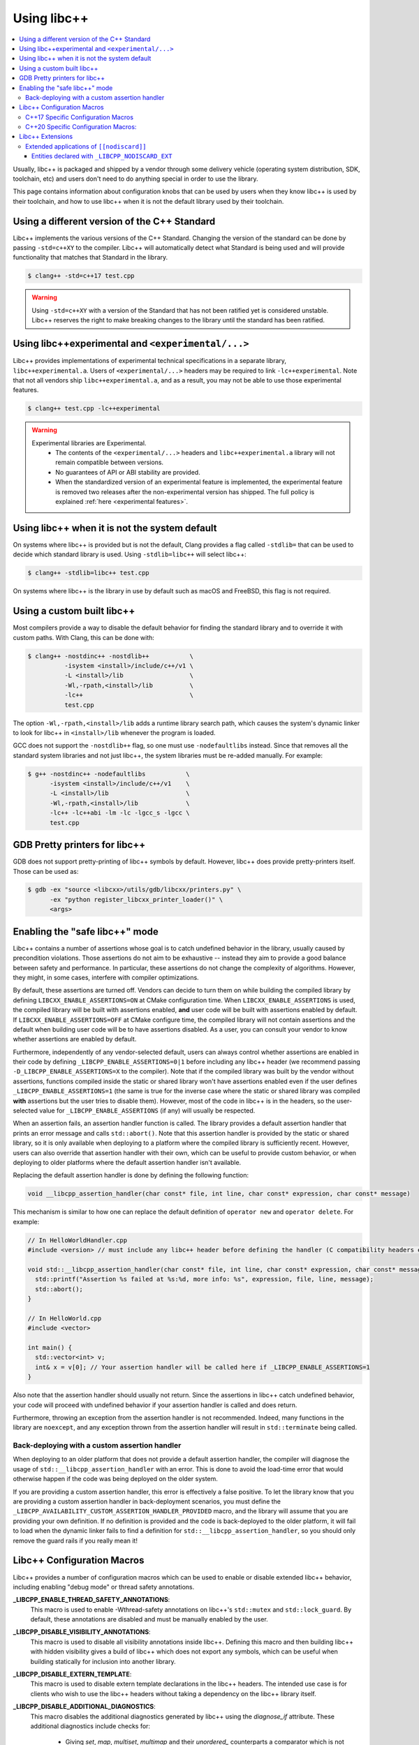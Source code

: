 .. _using-libcxx:

============
Using libc++
============

.. contents::
  :local:

Usually, libc++ is packaged and shipped by a vendor through some delivery vehicle
(operating system distribution, SDK, toolchain, etc) and users don't need to do
anything special in order to use the library.

This page contains information about configuration knobs that can be used by
users when they know libc++ is used by their toolchain, and how to use libc++
when it is not the default library used by their toolchain.


Using a different version of the C++ Standard
=============================================

Libc++ implements the various versions of the C++ Standard. Changing the version of
the standard can be done by passing ``-std=c++XY`` to the compiler. Libc++ will
automatically detect what Standard is being used and will provide functionality that
matches that Standard in the library.

.. code-block:: bash

  $ clang++ -std=c++17 test.cpp

.. warning::
  Using ``-std=c++XY`` with a version of the Standard that has not been ratified yet
  is considered unstable. Libc++ reserves the right to make breaking changes to the
  library until the standard has been ratified.


Using libc++experimental and ``<experimental/...>``
===================================================

Libc++ provides implementations of experimental technical specifications
in a separate library, ``libc++experimental.a``. Users of ``<experimental/...>``
headers may be required to link ``-lc++experimental``. Note that not all
vendors ship ``libc++experimental.a``, and as a result, you may not be
able to use those experimental features.

.. code-block:: bash

  $ clang++ test.cpp -lc++experimental

.. warning::
  Experimental libraries are Experimental.
    * The contents of the ``<experimental/...>`` headers and ``libc++experimental.a``
      library will not remain compatible between versions.
    * No guarantees of API or ABI stability are provided.
    * When the standardized version of an experimental feature is implemented,
      the experimental feature is removed two releases after the non-experimental
      version has shipped. The full policy is explained :ref:`here <experimental features>`.


Using libc++ when it is not the system default
==============================================

On systems where libc++ is provided but is not the default, Clang provides a flag
called ``-stdlib=`` that can be used to decide which standard library is used.
Using ``-stdlib=libc++`` will select libc++:

.. code-block:: bash

  $ clang++ -stdlib=libc++ test.cpp

On systems where libc++ is the library in use by default such as macOS and FreeBSD,
this flag is not required.


.. _alternate libcxx:

Using a custom built libc++
===========================

Most compilers provide a way to disable the default behavior for finding the
standard library and to override it with custom paths. With Clang, this can
be done with:

.. code-block:: bash

  $ clang++ -nostdinc++ -nostdlib++           \
            -isystem <install>/include/c++/v1 \
            -L <install>/lib                  \
            -Wl,-rpath,<install>/lib          \
            -lc++                             \
            test.cpp

The option ``-Wl,-rpath,<install>/lib`` adds a runtime library search path,
which causes the system's dynamic linker to look for libc++ in ``<install>/lib``
whenever the program is loaded.

GCC does not support the ``-nostdlib++`` flag, so one must use ``-nodefaultlibs``
instead. Since that removes all the standard system libraries and not just libc++,
the system libraries must be re-added manually. For example:

.. code-block:: bash

  $ g++ -nostdinc++ -nodefaultlibs           \
        -isystem <install>/include/c++/v1    \
        -L <install>/lib                     \
        -Wl,-rpath,<install>/lib             \
        -lc++ -lc++abi -lm -lc -lgcc_s -lgcc \
        test.cpp


GDB Pretty printers for libc++
==============================

GDB does not support pretty-printing of libc++ symbols by default. However, libc++ does
provide pretty-printers itself. Those can be used as:

.. code-block:: bash

  $ gdb -ex "source <libcxx>/utils/gdb/libcxx/printers.py" \
        -ex "python register_libcxx_printer_loader()" \
        <args>


.. _assertions-mode:

Enabling the "safe libc++" mode
===============================

Libc++ contains a number of assertions whose goal is to catch undefined behavior in the
library, usually caused by precondition violations. Those assertions do not aim to be
exhaustive -- instead they aim to provide a good balance between safety and performance.
In particular, these assertions do not change the complexity of algorithms. However, they
might, in some cases, interfere with compiler optimizations.

By default, these assertions are turned off. Vendors can decide to turn them on while building
the compiled library by defining ``LIBCXX_ENABLE_ASSERTIONS=ON`` at CMake configuration time.
When ``LIBCXX_ENABLE_ASSERTIONS`` is used, the compiled library will be built with assertions
enabled, **and** user code will be built with assertions enabled by default. If
``LIBCXX_ENABLE_ASSERTIONS=OFF`` at CMake configure time, the compiled library will not contain
assertions and the default when building user code will be to have assertions disabled.
As a user, you can consult your vendor to know whether assertions are enabled by default.

Furthermore, independently of any vendor-selected default, users can always control whether
assertions are enabled in their code by defining ``_LIBCPP_ENABLE_ASSERTIONS=0|1`` before
including any libc++ header (we recommend passing ``-D_LIBCPP_ENABLE_ASSERTIONS=X`` to the
compiler). Note that if the compiled library was built by the vendor without assertions,
functions compiled inside the static or shared library won't have assertions enabled even
if the user defines ``_LIBCPP_ENABLE_ASSERTIONS=1`` (the same is true for the inverse case
where the static or shared library was compiled **with** assertions but the user tries to
disable them). However, most of the code in libc++ is in the headers, so the user-selected
value for ``_LIBCPP_ENABLE_ASSERTIONS`` (if any) will usually be respected.

When an assertion fails, an assertion handler function is called. The library provides a default
assertion handler that prints an error message and calls ``std::abort()``. Note that this assertion
handler is provided by the static or shared library, so it is only available when deploying to a
platform where the compiled library is sufficiently recent. However, users can also override that
assertion handler with their own, which can be useful to provide custom behavior, or when deploying
to older platforms where the default assertion handler isn't available.

Replacing the default assertion handler is done by defining the following function:

.. code-block:: cpp

  void __libcpp_assertion_handler(char const* file, int line, char const* expression, char const* message)

This mechanism is similar to how one can replace the default definition of ``operator new``
and ``operator delete``. For example:

.. code-block:: cpp

  // In HelloWorldHandler.cpp
  #include <version> // must include any libc++ header before defining the handler (C compatibility headers excluded)

  void std::__libcpp_assertion_handler(char const* file, int line, char const* expression, char const* message) {
    std::printf("Assertion %s failed at %s:%d, more info: %s", expression, file, line, message);
    std::abort();
  }

  // In HelloWorld.cpp
  #include <vector>

  int main() {
    std::vector<int> v;
    int& x = v[0]; // Your assertion handler will be called here if _LIBCPP_ENABLE_ASSERTIONS=1
  }

Also note that the assertion handler should usually not return. Since the assertions in libc++
catch undefined behavior, your code will proceed with undefined behavior if your assertion
handler is called and does return.

Furthermore, throwing an exception from the assertion handler is not recommended. Indeed, many
functions in the library are ``noexcept``, and any exception thrown from the assertion handler
will result in ``std::terminate`` being called.

Back-deploying with a custom assertion handler
----------------------------------------------
When deploying to an older platform that does not provide a default assertion handler, the
compiler will diagnose the usage of ``std::__libcpp_assertion_handler`` with an error. This
is done to avoid the load-time error that would otherwise happen if the code was being deployed
on the older system.

If you are providing a custom assertion handler, this error is effectively a false positive.
To let the library know that you are providing a custom assertion handler in back-deployment
scenarios, you must define the ``_LIBCPP_AVAILABILITY_CUSTOM_ASSERTION_HANDLER_PROVIDED`` macro,
and the library will assume that you are providing your own definition. If no definition is
provided and the code is back-deployed to the older platform, it will fail to load when the
dynamic linker fails to find a definition for ``std::__libcpp_assertion_handler``, so you
should only remove the guard rails if you really mean it!

Libc++ Configuration Macros
===========================

Libc++ provides a number of configuration macros which can be used to enable
or disable extended libc++ behavior, including enabling "debug mode" or
thread safety annotations.

**_LIBCPP_ENABLE_THREAD_SAFETY_ANNOTATIONS**:
  This macro is used to enable -Wthread-safety annotations on libc++'s
  ``std::mutex`` and ``std::lock_guard``. By default, these annotations are
  disabled and must be manually enabled by the user.

**_LIBCPP_DISABLE_VISIBILITY_ANNOTATIONS**:
  This macro is used to disable all visibility annotations inside libc++.
  Defining this macro and then building libc++ with hidden visibility gives a
  build of libc++ which does not export any symbols, which can be useful when
  building statically for inclusion into another library.

**_LIBCPP_DISABLE_EXTERN_TEMPLATE**:
  This macro is used to disable extern template declarations in the libc++
  headers. The intended use case is for clients who wish to use the libc++
  headers without taking a dependency on the libc++ library itself.

**_LIBCPP_DISABLE_ADDITIONAL_DIAGNOSTICS**:
  This macro disables the additional diagnostics generated by libc++ using the
  `diagnose_if` attribute. These additional diagnostics include checks for:

    * Giving `set`, `map`, `multiset`, `multimap` and their `unordered_`
      counterparts a comparator which is not const callable.
    * Giving an unordered associative container a hasher that is not const
      callable.

**_LIBCPP_NO_VCRUNTIME**:
  Microsoft's C and C++ headers are fairly entangled, and some of their C++
  headers are fairly hard to avoid. In particular, `vcruntime_new.h` gets pulled
  in from a lot of other headers and provides definitions which clash with
  libc++ headers, such as `nothrow_t` (note that `nothrow_t` is a struct, so
  there's no way for libc++ to provide a compatible definition, since you can't
  have multiple definitions).

  By default, libc++ solves this problem by deferring to Microsoft's vcruntime
  headers where needed. However, it may be undesirable to depend on vcruntime
  headers, since they may not always be available in cross-compilation setups,
  or they may clash with other headers. The `_LIBCPP_NO_VCRUNTIME` macro
  prevents libc++ from depending on vcruntime headers. Consequently, it also
  prevents libc++ headers from being interoperable with vcruntime headers (from
  the aforementioned clashes), so users of this macro are promising to not
  attempt to combine libc++ headers with the problematic vcruntime headers. This
  macro also currently prevents certain `operator new`/`operator delete`
  replacement scenarios from working, e.g. replacing `operator new` and
  expecting a non-replaced `operator new[]` to call the replaced `operator new`.

**_LIBCPP_ENABLE_NODISCARD**:
  Allow the library to add ``[[nodiscard]]`` attributes to entities not specified
  as ``[[nodiscard]]`` by the current language dialect. This includes
  backporting applications of ``[[nodiscard]]`` from newer dialects and
  additional extended applications at the discretion of the library. All
  additional applications of ``[[nodiscard]]`` are disabled by default.
  See :ref:`Extended Applications of [[nodiscard]] <nodiscard extension>` for
  more information.

**_LIBCPP_DISABLE_NODISCARD_EXT**:
  This macro prevents the library from applying ``[[nodiscard]]`` to entities
  purely as an extension. See :ref:`Extended Applications of [[nodiscard]] <nodiscard extension>`
  for more information.

**_LIBCPP_DISABLE_DEPRECATION_WARNINGS**:
  This macro disables warnings when using deprecated components. For example,
  using `std::auto_ptr` when compiling in C++11 mode will normally trigger a
  warning saying that `std::auto_ptr` is deprecated. If the macro is defined,
  no warning will be emitted. By default, this macro is not defined.

C++17 Specific Configuration Macros
-----------------------------------
**_LIBCPP_ENABLE_CXX17_REMOVED_FEATURES**:
  This macro is used to re-enable all the features removed in C++17. The effect
  is equivalent to manually defining each macro listed below.

**_LIBCPP_ENABLE_CXX17_REMOVED_AUTO_PTR**:
  This macro is used to re-enable `auto_ptr`.

**_LIBCPP_ENABLE_CXX17_REMOVED_BINDERS**:
  This macro is used to re-enable the `binder1st`, `binder2nd`,
  `pointer_to_unary_function`, `pointer_to_binary_function`, `mem_fun_t`,
  `mem_fun1_t`, `mem_fun_ref_t`, `mem_fun1_ref_t`, `const_mem_fun_t`,
  `const_mem_fun1_t`, `const_mem_fun_ref_t`, and `const_mem_fun1_ref_t`
  class templates, and the `bind1st`, `bind2nd`, `mem_fun`, `mem_fun_ref`,
  and `ptr_fun` functions.

**_LIBCPP_ENABLE_CXX17_REMOVED_RANDOM_SHUFFLE**:
  This macro is used to re-enable the `random_shuffle` algorithm.

**_LIBCPP_ENABLE_CXX17_REMOVED_UNEXPECTED_FUNCTIONS**:
  This macro is used to re-enable `set_unexpected`, `get_unexpected`, and
  `unexpected`.

C++20 Specific Configuration Macros:
------------------------------------
**_LIBCPP_DISABLE_NODISCARD_AFTER_CXX17**:
  This macro can be used to disable diagnostics emitted from functions marked
  ``[[nodiscard]]`` in dialects after C++17.  See :ref:`Extended Applications of [[nodiscard]] <nodiscard extension>`
  for more information.

**_LIBCPP_ENABLE_CXX20_REMOVED_FEATURES**:
  This macro is used to re-enable all the features removed in C++20. The effect
  is equivalent to manually defining each macro listed below.

**_LIBCPP_ENABLE_CXX20_REMOVED_ALLOCATOR_MEMBERS**:
  This macro is used to re-enable redundant members of `allocator<T>`,
  including `pointer`, `reference`, `rebind`, `address`, `max_size`,
  `construct`, `destroy`, and the two-argument overload of `allocate`.

**_LIBCPP_ENABLE_CXX20_REMOVED_BINDER_TYPEDEFS**:
  This macro is used to re-enable the `argument_type`, `result_type`,
  `first_argument_type`, and `second_argument_type` members of class
  templates such as `plus`, `logical_not`, `hash`, and `owner_less`.

**_LIBCPP_ENABLE_CXX20_REMOVED_NEGATORS**:
  This macro is used to re-enable `not1`, `not2`, `unary_negate`,
  and `binary_negate`.

**_LIBCPP_ENABLE_CXX20_REMOVED_RAW_STORAGE_ITERATOR**:
  This macro is used to re-enable `raw_storage_iterator`.

**_LIBCPP_ENABLE_CXX20_REMOVED_TYPE_TRAITS**:
  This macro is used to re-enable `is_literal_type`, `is_literal_type_v`,
  `result_of` and `result_of_t`.


Libc++ Extensions
=================

This section documents various extensions provided by libc++, how they're
provided, and any information regarding how to use them.

.. _nodiscard extension:

Extended applications of ``[[nodiscard]]``
------------------------------------------

The ``[[nodiscard]]`` attribute is intended to help users find bugs where
function return values are ignored when they shouldn't be. After C++17 the
C++ standard has started to declared such library functions as ``[[nodiscard]]``.
However, this application is limited and applies only to dialects after C++17.
Users who want help diagnosing misuses of STL functions may desire a more
liberal application of ``[[nodiscard]]``.

For this reason libc++ provides an extension that does just that! The
extension must be enabled by defining ``_LIBCPP_ENABLE_NODISCARD``. The extended
applications of ``[[nodiscard]]`` takes two forms:

1. Backporting ``[[nodiscard]]`` to entities declared as such by the
   standard in newer dialects, but not in the present one.

2. Extended applications of ``[[nodiscard]]``, at the library's discretion,
   applied to entities never declared as such by the standard.

Users may also opt-out of additional applications ``[[nodiscard]]`` using
additional macros.

Applications of the first form, which backport ``[[nodiscard]]`` from a newer
dialect, may be disabled using macros specific to the dialect in which it was
added. For example, ``_LIBCPP_DISABLE_NODISCARD_AFTER_CXX17``.

Applications of the second form, which are pure extensions, may be disabled
by defining ``_LIBCPP_DISABLE_NODISCARD_EXT``.


Entities declared with ``_LIBCPP_NODISCARD_EXT``
~~~~~~~~~~~~~~~~~~~~~~~~~~~~~~~~~~~~~~~~~~~~~~~~

This section lists all extended applications of ``[[nodiscard]]`` to entities
which no dialect declares as such (See the second form described above).

* ``adjacent_find``
* ``all_of``
* ``any_of``
* ``binary_search``
* ``clamp``
* ``count_if``
* ``count``
* ``equal_range``
* ``equal``
* ``find_end``
* ``find_first_of``
* ``find_if_not``
* ``find_if``
* ``find``
* ``get_temporary_buffer``
* ``includes``
* ``is_heap_until``
* ``is_heap``
* ``is_partitioned``
* ``is_permutation``
* ``is_sorted_until``
* ``is_sorted``
* ``lexicographical_compare``
* ``lower_bound``
* ``max_element``
* ``max``
* ``min_element``
* ``min``
* ``minmax_element``
* ``minmax``
* ``mismatch``
* ``none_of``
* ``remove_if``
* ``remove``
* ``search_n``
* ``search``
* ``unique``
* ``upper_bound``
* ``lock_guard``'s constructors
* ``as_const``
* ``bit_cast``
* ``forward``
* ``move``
* ``move_if_noexcept``
* ``identity::operator()``
* ``to_integer``
* ``to_underlying``
